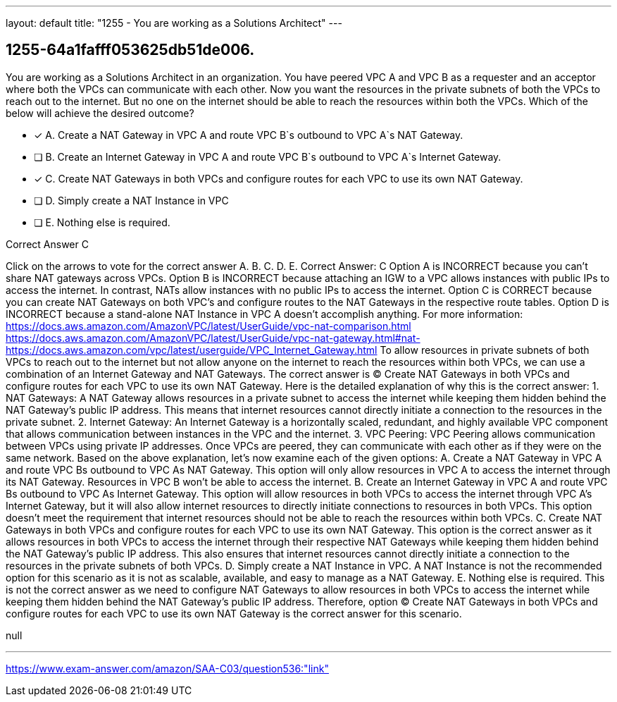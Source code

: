 ---
layout: default 
title: "1255 - You are working as a Solutions Architect"
---


[.question]
== 1255-64a1fafff053625db51de006.


****

[.query]
--
You are working as a Solutions Architect in an organization.
You have peered VPC A and VPC B as a requester and an acceptor where both the VPCs can communicate with each other.
Now you want the resources in the private subnets of both the VPCs to reach out to the internet.
But no one on the internet should be able to reach the resources within both the VPCs.
Which of the below will achieve the desired outcome?


--

[.list]
--
* [*] A. Create a NAT Gateway in VPC A and route VPC B`s outbound to VPC A`s NAT Gateway.
* [ ] B. Create an Internet Gateway in VPC A and route VPC B`s outbound to VPC A`s Internet Gateway.
* [*] C. Create NAT Gateways in both VPCs and configure routes for each VPC to use its own NAT Gateway.
* [ ] D. Simply create a NAT Instance in VPC
* [ ] E. Nothing else is required.

--
****

[.answer]
Correct Answer C

[.explanation]
--
Click on the arrows to vote for the correct answer
A.
B.
C.
D.
E.
Correct Answer: C
Option A is INCORRECT because you can't share NAT gateways across VPCs.
Option B is INCORRECT because attaching an IGW to a VPC allows instances with public IPs to access the internet.
In contrast, NATs allow instances with no public IPs to access the internet.
Option C is CORRECT because you can create NAT Gateways on both VPC's and configure routes to the NAT Gateways in the respective route tables.
Option D is INCORRECT because a stand-alone NAT Instance in VPC A doesn't accomplish anything.
For more information:
https://docs.aws.amazon.com/AmazonVPC/latest/UserGuide/vpc-nat-comparison.html https://docs.aws.amazon.com/AmazonVPC/latest/UserGuide/vpc-nat-gateway.html#nat- https://docs.aws.amazon.com/vpc/latest/userguide/VPC_Internet_Gateway.html
To allow resources in private subnets of both VPCs to reach out to the internet but not allow anyone on the internet to reach the resources within both VPCs, we can use a combination of an Internet Gateway and NAT Gateways.
The correct answer is (C) Create NAT Gateways in both VPCs and configure routes for each VPC to use its own NAT Gateway.
Here is the detailed explanation of why this is the correct answer:
1.
NAT Gateways: A NAT Gateway allows resources in a private subnet to access the internet while keeping them hidden behind the NAT Gateway's public IP address. This means that internet resources cannot directly initiate a connection to the resources in the private subnet.
2.
Internet Gateway: An Internet Gateway is a horizontally scaled, redundant, and highly available VPC component that allows communication between instances in the VPC and the internet.
3.
VPC Peering: VPC Peering allows communication between VPCs using private IP addresses. Once VPCs are peered, they can communicate with each other as if they were on the same network.
Based on the above explanation, let's now examine each of the given options:
A. Create a NAT Gateway in VPC A and route VPC Bs outbound to VPC As NAT Gateway. This option will only allow resources in VPC A to access the internet through its NAT Gateway. Resources in VPC B won't be able to access the internet.
B. Create an Internet Gateway in VPC A and route VPC Bs outbound to VPC As Internet Gateway. This option will allow resources in both VPCs to access the internet through VPC A's Internet Gateway, but it will also allow internet resources to directly initiate connections to resources in both VPCs. This option doesn't meet the requirement that internet resources should not be able to reach the resources within both VPCs.
C. Create NAT Gateways in both VPCs and configure routes for each VPC to use its own NAT Gateway. This option is the correct answer as it allows resources in both VPCs to access the internet through their respective NAT Gateways while keeping them hidden behind the NAT Gateway's public IP address. This also ensures that internet resources cannot directly initiate a connection to the resources in the private subnets of both VPCs.
D. Simply create a NAT Instance in VPC. A NAT Instance is not the recommended option for this scenario as it is not as scalable, available, and easy to manage as a NAT Gateway.
E. Nothing else is required. This is not the correct answer as we need to configure NAT Gateways to allow resources in both VPCs to access the internet while keeping them hidden behind the NAT Gateway's public IP address.
Therefore, option (C) Create NAT Gateways in both VPCs and configure routes for each VPC to use its own NAT Gateway is the correct answer for this scenario.
--

[.ka]
null

'''



https://www.exam-answer.com/amazon/SAA-C03/question536:"link"


